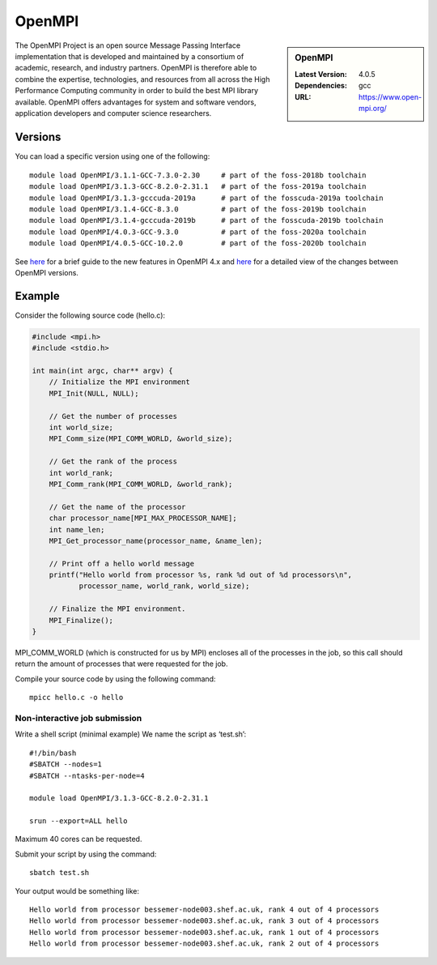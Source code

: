 .. _openmpi_bessemer:

OpenMPI
=======

.. sidebar:: OpenMPI

   :Latest Version: 4.0.5
   :Dependencies: gcc
   :URL: https://www.open-mpi.org/

The OpenMPI Project is an open source Message Passing Interface implementation that is developed and maintained by a consortium of academic, research, and industry partners. OpenMPI is therefore able to combine the expertise, technologies, and resources from all across the High Performance Computing community in order to build the best MPI library available. OpenMPI offers advantages for system and software vendors, application developers and computer science researchers.

Versions
--------

You can load a specific version using one of the following: ::

   module load OpenMPI/3.1.1-GCC-7.3.0-2.30     # part of the foss-2018b toolchain
   module load OpenMPI/3.1.3-GCC-8.2.0-2.31.1   # part of the foss-2019a toolchain
   module load OpenMPI/3.1.3-gcccuda-2019a      # part of the fosscuda-2019a toolchain
   module load OpenMPI/3.1.4-GCC-8.3.0          # part of the foss-2019b toolchain
   module load OpenMPI/3.1.4-gcccuda-2019b      # part of the fosscuda-2019b toolchain
   module load OpenMPI/4.0.3-GCC-9.3.0          # part of the foss-2020a toolchain
   module load OpenMPI/4.0.5-GCC-10.2.0         # part of the foss-2020b toolchain 

See `here <https://www.open-mpi.org/software/ompi/major-changes.php>`__ for a brief guide to the new features in OpenMPI 4.x and `here <https://raw.githubusercontent.com/open-mpi/ompi/v4.0.x/NEWS>`__ for a detailed view of the changes between OpenMPI versions.

Example
-------


Consider the following source code (hello.c):

.. code-block:: c

    #include <mpi.h>
    #include <stdio.h>

    int main(int argc, char** argv) {
        // Initialize the MPI environment
        MPI_Init(NULL, NULL);

        // Get the number of processes
        int world_size;
        MPI_Comm_size(MPI_COMM_WORLD, &world_size);

        // Get the rank of the process
        int world_rank;
        MPI_Comm_rank(MPI_COMM_WORLD, &world_rank);

        // Get the name of the processor
        char processor_name[MPI_MAX_PROCESSOR_NAME];
        int name_len;
        MPI_Get_processor_name(processor_name, &name_len);

        // Print off a hello world message
        printf("Hello world from processor %s, rank %d out of %d processors\n",
               processor_name, world_rank, world_size);

        // Finalize the MPI environment.
        MPI_Finalize();
    }

MPI_COMM_WORLD (which is constructed for us by MPI) encloses all of the processes in the job, so this call should return the amount of processes that were requested for the job.

Compile your source code by using the following command: ::

    mpicc hello.c -o hello

Non-interactive job submission
##############################

Write a shell script (minimal example) We name the script as ‘test.sh’: ::


    #!/bin/bash
    #SBATCH --nodes=1
    #SBATCH --ntasks-per-node=4

    module load OpenMPI/3.1.3-GCC-8.2.0-2.31.1

    srun --export=ALL hello

Maximum 40 cores can be requested.

Submit your script by using the command: ::

    sbatch test.sh

Your output would be something like: ::

    Hello world from processor bessemer-node003.shef.ac.uk, rank 4 out of 4 processors
    Hello world from processor bessemer-node003.shef.ac.uk, rank 3 out of 4 processors
    Hello world from processor bessemer-node003.shef.ac.uk, rank 1 out of 4 processors
    Hello world from processor bessemer-node003.shef.ac.uk, rank 2 out of 4 processors



